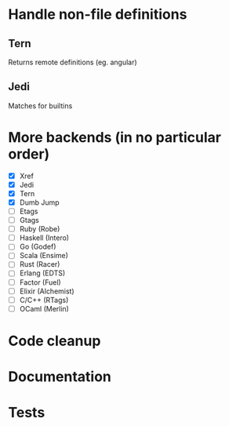 * Handle non-file definitions
** Tern
   Returns remote definitions (eg. angular)
** Jedi
   Matches for builtins

* More backends (in no particular order)
  - [X] Xref
  - [X] Jedi
  - [X] Tern
  - [X] Dumb Jump
  - [ ] Etags
  - [ ] Gtags
  - [ ] Ruby (Robe)
  - [ ] Haskell (Intero)
  - [ ] Go (Godef)
  - [ ] Scala (Ensime)
  - [ ] Rust (Racer)
  - [ ] Erlang (EDTS)
  - [ ] Factor (Fuel)
  - [ ] Elixir (Alchemist)
  - [ ] C/C++ (RTags)
  - [ ] OCaml (Merlin)

* Code cleanup
* Documentation
* Tests
